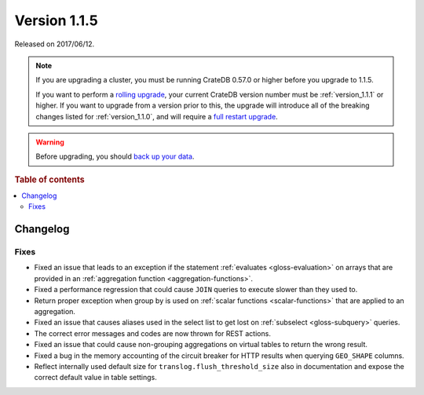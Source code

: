 .. _version_1.1.5:

=============
Version 1.1.5
=============

Released on 2017/06/12.

.. NOTE::

    If you are upgrading a cluster, you must be running CrateDB 0.57.0 or
    higher before you upgrade to 1.1.5.

    If you want to perform a `rolling upgrade`_, your current CrateDB version
    number must be :ref:`version_1.1.1` or higher. If you want to upgrade from
    a version prior to this, the upgrade will introduce all of the breaking
    changes listed for :ref:`version_1.1.0`, and will require a `full restart
    upgrade`_.

.. WARNING::

    Before upgrading, you should `back up your data`_.

.. _rolling upgrade: https://crate.io/docs/crate/howtos/en/latest/admin/rolling-upgrade.html
.. _full restart upgrade: https://crate.io/docs/crate/howtos/en/latest/admin/full-restart-upgrade.html
.. _back up your data: https://crate.io/docs/crate/reference/en/latest/admin/snapshots.html

.. rubric:: Table of contents

.. contents::
   :local:


Changelog
=========


Fixes
-----

- Fixed an issue that leads to an exception if the statement :ref:`evaluates
  <gloss-evaluation>` on arrays that are provided in an :ref:`aggregation
  function <aggregation-functions>`.

- Fixed a performance regression that could cause ``JOIN`` queries to execute
  slower than they used to.

- Return proper exception when group by is used on :ref:`scalar functions
  <scalar-functions>` that are applied to an aggregation.

- Fixed an issue that causes aliases used in the select list to get lost on
  :ref:`subselect <gloss-subquery>` queries.

- The correct error messages and codes are now thrown for REST actions.

- Fixed an issue that could cause non-grouping aggregations on virtual tables
  to return the wrong result.

- Fixed a bug in the memory accounting of the circuit breaker for HTTP results
  when querying ``GEO_SHAPE`` columns.

- Reflect internally used default size for ``translog.flush_threshold_size``
  also in documentation and expose the correct default value in table
  settings.
